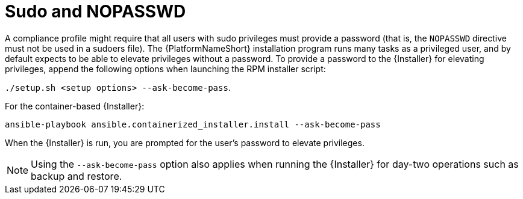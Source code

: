 :_mod-docs-content-type: REFERENCE

// Module included in the following assemblies:
// downstream/assemblies/assembly-hardening-aap.adoc

[id="ref-sudo-nopasswd_{context}"]

= Sudo and NOPASSWD

A compliance profile might require that all users with sudo privileges must provide a password (that is, the `NOPASSWD` directive must not be used in a sudoers file). 
The {PlatformNameShort} installation program runs many tasks as a privileged user, and by default expects to be able to elevate privileges without a password. 
To provide a password to the {Installer} for elevating privileges, append the following options when launching the RPM installer script: 

`./setup.sh <setup options> --ask-become-pass`.

For the container-based {Installer}: 

`ansible-playbook ansible.containerized_installer.install --ask-become-pass`

When the {Installer} is run, you are prompted for the user's password to elevate privileges.

[NOTE]
====
Using the `--ask-become-pass` option also applies when running the {Installer} for day-two operations such as backup and restore.
====


